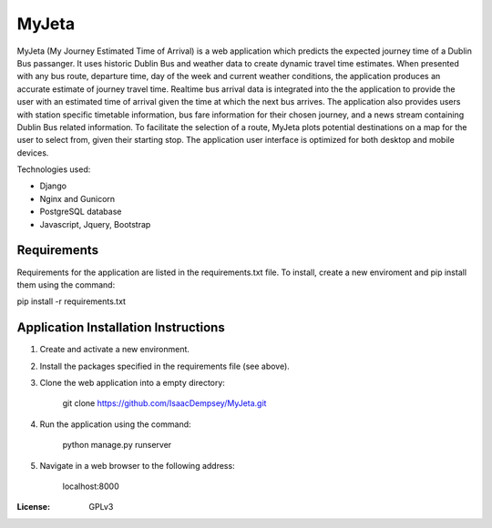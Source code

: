 MyJeta
======

MyJeta (My Journey Estimated Time of Arrival) is a web application which predicts the expected journey time of a Dublin Bus passanger. It uses historic Dublin Bus and weather data to create dynamic travel time estimates. When presented with any bus route, departure time, day of the week and current weather conditions, the application produces an accurate estimate of journey travel time. Realtime bus arrival data is integrated into the the application to provide the user with an estimated time of arrival given the time at which the next bus arrives. The application also provides users with station specific timetable information, bus fare information for their chosen journey, and a news stream containing Dublin Bus related information. To facilitate the selection of a route, MyJeta plots potential destinations on a map for the user to select from, given their starting stop. The application user interface is optimized for both desktop and mobile devices.

Technologies used:

- Django
- Nginx and Gunicorn
- PostgreSQL database
- Javascript, Jquery, Bootstrap

Requirements
------------

Requirements for the application are listed in the requirements.txt file. To install, create a new enviroment and pip install them using the command:

pip install -r requirements.txt


Application Installation Instructions
-------------------------------------

1. Create and activate a new environment.
2. Install the packages specified in the requirements file (see above).
3. Clone the web application into a empty directory:

    git clone https://github.com/IsaacDempsey/MyJeta.git

4. Run the application using the command:

    python manage.py runserver

5. Navigate in a web browser to the following address:

    localhost:8000


:License: GPLv3
